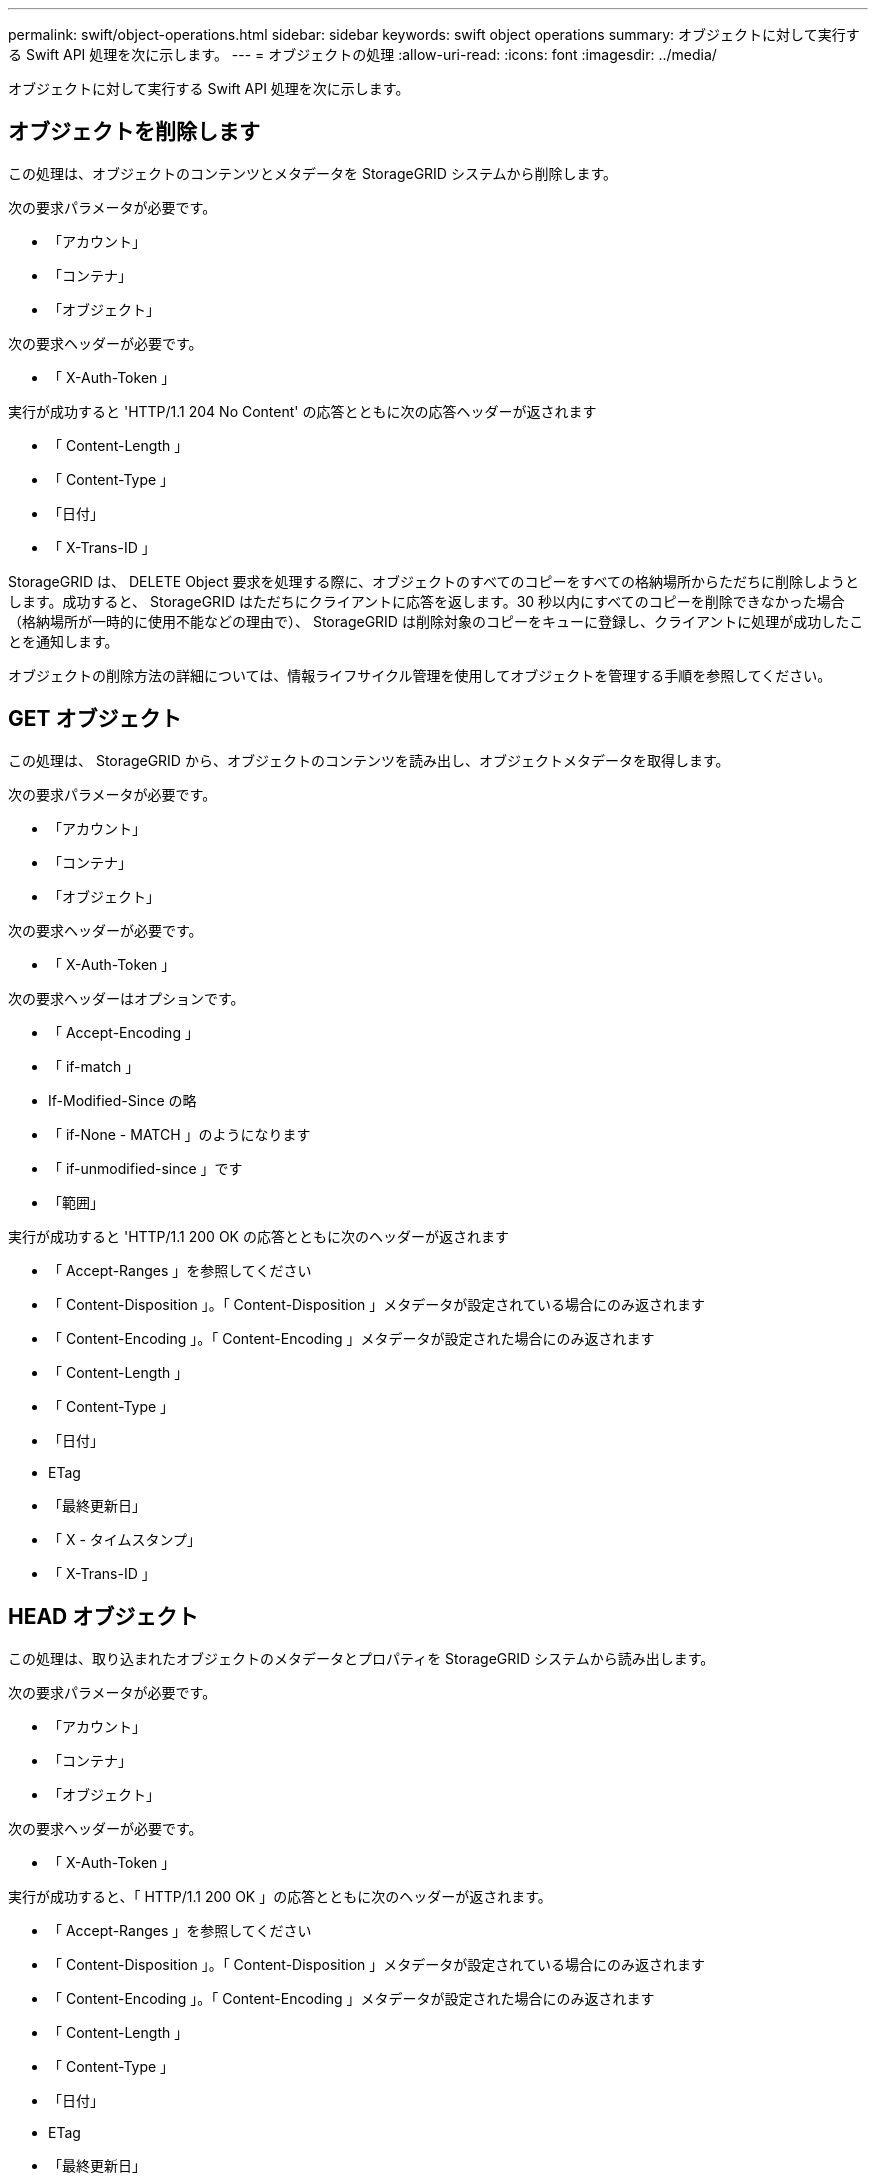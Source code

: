 ---
permalink: swift/object-operations.html 
sidebar: sidebar 
keywords: swift object operations 
summary: オブジェクトに対して実行する Swift API 処理を次に示します。 
---
= オブジェクトの処理
:allow-uri-read: 
:icons: font
:imagesdir: ../media/


[role="lead"]
オブジェクトに対して実行する Swift API 処理を次に示します。



== オブジェクトを削除します

この処理は、オブジェクトのコンテンツとメタデータを StorageGRID システムから削除します。

次の要求パラメータが必要です。

* 「アカウント」
* 「コンテナ」
* 「オブジェクト」


次の要求ヘッダーが必要です。

* 「 X-Auth-Token 」


実行が成功すると 'HTTP/1.1 204 No Content' の応答とともに次の応答ヘッダーが返されます

* 「 Content-Length 」
* 「 Content-Type 」
* 「日付」
* 「 X-Trans-ID 」


StorageGRID は、 DELETE Object 要求を処理する際に、オブジェクトのすべてのコピーをすべての格納場所からただちに削除しようとします。成功すると、 StorageGRID はただちにクライアントに応答を返します。30 秒以内にすべてのコピーを削除できなかった場合（格納場所が一時的に使用不能などの理由で）、 StorageGRID は削除対象のコピーをキューに登録し、クライアントに処理が成功したことを通知します。

オブジェクトの削除方法の詳細については、情報ライフサイクル管理を使用してオブジェクトを管理する手順を参照してください。



== GET オブジェクト

この処理は、 StorageGRID から、オブジェクトのコンテンツを読み出し、オブジェクトメタデータを取得します。

次の要求パラメータが必要です。

* 「アカウント」
* 「コンテナ」
* 「オブジェクト」


次の要求ヘッダーが必要です。

* 「 X-Auth-Token 」


次の要求ヘッダーはオプションです。

* 「 Accept-Encoding 」
* 「 if-match 」
* If-Modified-Since の略
* 「 if-None - MATCH 」のようになります
* 「 if-unmodified-since 」です
* 「範囲」


実行が成功すると 'HTTP/1.1 200 OK の応答とともに次のヘッダーが返されます

* 「 Accept-Ranges 」を参照してください
* 「 Content-Disposition 」。「 Content-Disposition 」メタデータが設定されている場合にのみ返されます
* 「 Content-Encoding 」。「 Content-Encoding 」メタデータが設定された場合にのみ返されます
* 「 Content-Length 」
* 「 Content-Type 」
* 「日付」
* ETag
* 「最終更新日」
* 「 X - タイムスタンプ」
* 「 X-Trans-ID 」




== HEAD オブジェクト

この処理は、取り込まれたオブジェクトのメタデータとプロパティを StorageGRID システムから読み出します。

次の要求パラメータが必要です。

* 「アカウント」
* 「コンテナ」
* 「オブジェクト」


次の要求ヘッダーが必要です。

* 「 X-Auth-Token 」


実行が成功すると、「 HTTP/1.1 200 OK 」の応答とともに次のヘッダーが返されます。

* 「 Accept-Ranges 」を参照してください
* 「 Content-Disposition 」。「 Content-Disposition 」メタデータが設定されている場合にのみ返されます
* 「 Content-Encoding 」。「 Content-Encoding 」メタデータが設定された場合にのみ返されます
* 「 Content-Length 」
* 「 Content-Type 」
* 「日付」
* ETag
* 「最終更新日」
* 「 X - タイムスタンプ」
* 「 X-Trans-ID 」




== PUT オブジェクト

この処理は、 StorageGRID システムで、データとメタデータを含む新しいオブジェクトを作成するか、データとメタデータを含む既存のオブジェクトを置換します。

StorageGRID では、サイズが 5TiB （ 5 、 497 、 558 、 138 、 880 バイト）までのオブジェクトがサポートされます。


IMPORTANT: 同じキーに書き込む 2 つのクライアントなど、競合するクライアント要求は、「 latest-wins 」ベースで解決されます。「 latest-wins 」評価は、 Swift クライアントが処理を開始するタイミングではなく、 StorageGRID システムが特定の要求を完了したタイミングで行われます。

次の要求パラメータが必要です。

* 「アカウント」
* 「コンテナ」
* 「オブジェクト」


次の要求ヘッダーが必要です。

* 「 X-Auth-Token 」


次の要求ヘッダーはオプションです。

* 「 Content-Disposition 」
* 「コンテンツエンコーディング」
+
環境 オブジェクトがサイズに基づいてオブジェクトをフィルタリングし、取り込み時に同期配置を使用する ILM ルール（取り込み動作に Balanced オプションまたは Strict オプション）の場合は、チャンク「 Content-Encoding 」を使用しないでください。

* 「 Transfer-Encoding 」
+
環境 オブジェクトがサイズに基づいてオブジェクトをフィルタリングし、取り込み時に同期配置を使用する ILM ルール（取り込み動作に Balanced オプションまたは Strict オプション）の場合は、「 Transfer-Encoding 」に圧縮またはチャンクを使用しないでください。

* 「 Content-Length 」
+
ILM ルールがサイズでオブジェクトをフィルタリングし ' 取り込み時に同期配置を使用する場合は ' Content-Length を指定する必要があります

+

NOTE: これらの「 Content-Encoding 」、「 Transfer-Encoding 」、「 Content-Length 」のガイドラインに従わない場合、 StorageGRID はオブジェクトのサイズを判別して ILM ルールを適用する前に、オブジェクトを保存する必要があります。つまり、 StorageGRID で取り込み時にデフォルトでオブジェクトの中間コピーを作成する必要があります。つまり、 StorageGRID での取り込み動作には Dual Commit オプションを使用する必要があります。

+
同期配置と ILM ルールの詳細については、情報ライフサイクル管理を使用してオブジェクトを管理する手順を参照してください。

* 「 Content-Type 」
* ETag
* 「 X-Object-Meta-<name\> 」（オブジェクト関連メタデータ）
+
ILM ルールの参照時間として * User Defined Creation Time * オプションを使用する場合は、「 X-Object-Meta-Creation-Time 」という名前のユーザ定義のヘッダーに値を格納する必要があります。例：

+
[listing]
----
X-Object-Meta-Creation-Time: 1443399726
----
+
このフィールドの値は、 1970 年 1 月 1 日からの秒数となります。

* 「 X-Storage-Class: reduced_redundancy 」
+
このヘッダーは、取り込まれたオブジェクトに一致する ILM ルールで取り込み動作に Dual Commit または Balanced が指定されている場合に StorageGRID で作成されるオブジェクトコピーの数に影響します。

+
** * Dual commit * ： ILM ルールの取り込み動作が Dual commit オプションに指定されている場合は、オブジェクトの取り込み時に StorageGRID が中間コピーを 1 つ作成します（シングルコミット）。
** * Balanced * ： ILM ルールで Balanced オプションが指定されている場合、 StorageGRID は、ルールで指定されたすべてのコピーをただちに作成できない場合にのみ、中間コピーを 1 つ作成します。StorageGRID で同期配置を実行できる場合、このヘッダーは効果がありません。
+
オブジェクトに一致する ILM ルールが単一のレプリケートコピーを作成する場合は、「 reduced_redundancy 」ヘッダーの使用を推奨します。この場合 'reduced_redundancy</1> を使用すると ' すべての取り込み操作で余分なオブジェクト・コピーを不要に作成および削除する必要がなくなります

+
他の状況では 'reduced_redundancing' ヘッダーを使用することは推奨されませんこれは ' 取り込み中にオブジェクト・データが失われるリスクが増大するためですたとえば、 ILM 評価の前にコピーが 1 つだけ格納されていたストレージノードに障害が発生すると、データが失われる可能性があります。

+

IMPORTANT: レプリケートコピーを一定期間に 1 つだけ作成すると、データが永続的に失われるリスクがあります。オブジェクトのレプリケートコピーが 1 つしかない場合、ストレージノードに障害が発生したり、重大なエラーが発生すると、そのオブジェクトは失われます。また、アップグレードなどのメンテナンス作業中は、オブジェクトへのアクセスが一時的に失われます。



+
「 reduced_redundancy 」を指定した場合は、オブジェクトが最初に取り込まれたときに作成されるコピー数のみに影響します。オブジェクトがアクティブな ILM ポリシーで評価される際に作成されるオブジェクトのコピー数には影響せず、 StorageGRID システムでデータが格納されるときの冗長性レベルが低下することもありません。



実行が成功すると、「 HTTP/1.1 201 Created 」の応答とともに次のヘッダーが返されます。

* 「 Content-Length 」
* 「 Content-Type 」
* 「日付」
* ETag
* 「最終更新日」
* 「 X-Trans-ID 」


xref:../ilm/index.adoc[ILM を使用してオブジェクトを管理する]

xref:monitoring-and-auditing-operations.adoc[監視と監査の処理]
